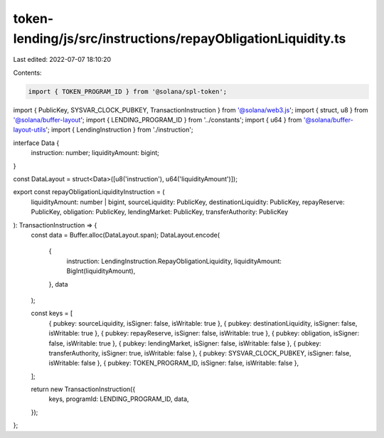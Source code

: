 token-lending/js/src/instructions/repayObligationLiquidity.ts
=============================================================

Last edited: 2022-07-07 18:10:20

Contents:

.. code-block:: ts

    import { TOKEN_PROGRAM_ID } from '@solana/spl-token';
import { PublicKey, SYSVAR_CLOCK_PUBKEY, TransactionInstruction } from '@solana/web3.js';
import { struct, u8 } from '@solana/buffer-layout';
import { LENDING_PROGRAM_ID } from '../constants';
import { u64 } from '@solana/buffer-layout-utils';
import { LendingInstruction } from './instruction';

interface Data {
    instruction: number;
    liquidityAmount: bigint;
}

const DataLayout = struct<Data>([u8('instruction'), u64('liquidityAmount')]);

export const repayObligationLiquidityInstruction = (
    liquidityAmount: number | bigint,
    sourceLiquidity: PublicKey,
    destinationLiquidity: PublicKey,
    repayReserve: PublicKey,
    obligation: PublicKey,
    lendingMarket: PublicKey,
    transferAuthority: PublicKey
): TransactionInstruction => {
    const data = Buffer.alloc(DataLayout.span);
    DataLayout.encode(
        {
            instruction: LendingInstruction.RepayObligationLiquidity,
            liquidityAmount: BigInt(liquidityAmount),
        },
        data
    );

    const keys = [
        { pubkey: sourceLiquidity, isSigner: false, isWritable: true },
        { pubkey: destinationLiquidity, isSigner: false, isWritable: true },
        { pubkey: repayReserve, isSigner: false, isWritable: true },
        { pubkey: obligation, isSigner: false, isWritable: true },
        { pubkey: lendingMarket, isSigner: false, isWritable: false },
        { pubkey: transferAuthority, isSigner: true, isWritable: false },
        { pubkey: SYSVAR_CLOCK_PUBKEY, isSigner: false, isWritable: false },
        { pubkey: TOKEN_PROGRAM_ID, isSigner: false, isWritable: false },
    ];

    return new TransactionInstruction({
        keys,
        programId: LENDING_PROGRAM_ID,
        data,
    });
};


